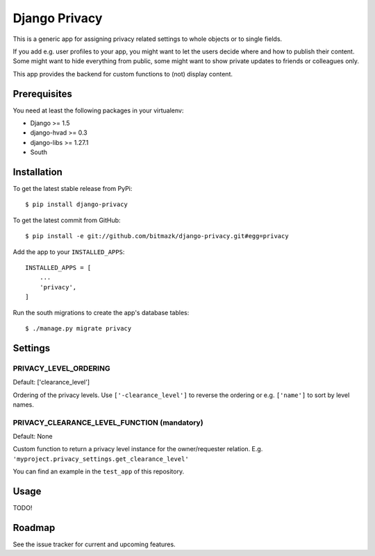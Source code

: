 Django Privacy
==============

This is a generic app for assigning privacy related settings to whole objects
or to single fields.

If you add e.g. user profiles to your app, you might want to let the users
decide where and how to publish their content.
Some might want to hide everything from public, some might want to show private
updates to friends or colleagues only.

This app provides the backend for custom functions to (not) display content.

Prerequisites
-------------

You need at least the following packages in your virtualenv:

* Django >= 1.5
* django-hvad >= 0.3
* django-libs >= 1.27.1
* South


Installation
------------

To get the latest stable release from PyPi::

    $ pip install django-privacy

To get the latest commit from GitHub::

    $ pip install -e git://github.com/bitmazk/django-privacy.git#egg=privacy

Add the app to your ``INSTALLED_APPS``::

    INSTALLED_APPS = [
        ...
        'privacy',
    ]

Run the south migrations to create the app's database tables::

    $ ./manage.py migrate privacy

Settings
--------

PRIVACY_LEVEL_ORDERING
++++++++++++++++++++++

Default: ['clearance_level']

Ordering of the privacy levels. Use ``['-clearance_level']`` to reverse the
ordering or e.g. ``['name']`` to sort by level names.

PRIVACY_CLEARANCE_LEVEL_FUNCTION (mandatory)
++++++++++++++++++++++++++++++++++++++++++++

Default: None

Custom function to return a privacy level instance for the owner/requester
relation. E.g. ``'myproject.privacy_settings.get_clearance_level'``

You can find an example in the ``test_app`` of this repository.

Usage
-----

TODO!


Roadmap
-------

See the issue tracker for current and upcoming features.

